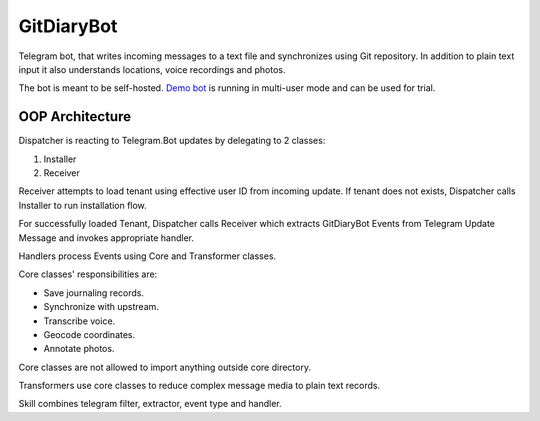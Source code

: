 GitDiaryBot
===========

Telegram bot, that writes incoming messages to a text file and synchronizes using Git repository.
In addition to plain text input it also understands locations, voice recordings and photos.

The bot is meant to be self-hosted.
`Demo bot <https://t.me/GitDiaryBot>`_ is running in multi-user mode and can be used for trial.

OOP Architecture
----------------

Dispatcher is reacting to Telegram.Bot updates by delegating to 2 classes:

1. Installer
2. Receiver

Receiver attempts to load tenant using effective user ID from incoming update.
If tenant does not exists, Dispatcher calls Installer to run installation flow.

For successfully loaded Tenant, Dispatcher calls Receiver which extracts GitDiaryBot Events from
Telegram Update Message and invokes appropriate handler.

Handlers process Events using Core and Transformer classes.

Core classes' responsibilities are:

* Save journaling records.
* Synchronize with upstream.
* Transcribe voice.
* Geocode coordinates.
* Annotate photos.

Core classes are not allowed to import anything outside core directory.

Transformers use core classes to reduce complex message media to plain text records.

Skill combines telegram filter, extractor, event type and handler.
